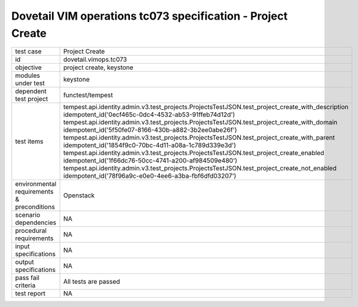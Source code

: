 .. This work is licensed under a Creative Commons Attribution 4.0 International License.
.. http://creativecommons.org/licenses/by/4.0
.. (c) OPNFV and others

===============================================================
Dovetail VIM operations tc073 specification - Project Create 
===============================================================


.. table::
   :class: longtable

+---------------------------+---------------------------------------------------------------------------------------------------------------+
|test case                  |Project Create                                                                                                 |
+---------------------------+---------------------------------------------------------------------------------------------------------------+
|id                         |dovetail.vimops.tc073                                                                                          |
+---------------------------+---------------------------------------------------------------------------------------------------------------+
|objective                  |project create, keystone                                                                                       |
+---------------------------+---------------------------------------------------------------------------------------------------------------+
|modules under test         |keystone                                                                                                       |
+---------------------------+---------------------------------------------------------------------------------------------------------------+
|dependent test project     |functest/tempest                                                                                               |  
+---------------------------+---------------------------------------------------------------------------------------------------------------+
|test items                 |tempest.api.identity.admin.v3.test_projects.ProjectsTestJSON.test_project_create_with_description              |
|                           |idempotent_id('0ecf465c-0dc4-4532-ab53-91ffeb74d12d')                                                          |
|                           |tempest.api.identity.admin.v3.test_projects.ProjectsTestJSON.test_project_create_with_domain                   |
|                           |idempotent_id('5f50fe07-8166-430b-a882-3b2ee0abe26f')                                                          |
|                           |tempest.api.identity.admin.v3.test_projects.ProjectsTestJSON.test_project_create_with_parent                   |
|                           |idempotent_id('1854f9c0-70bc-4d11-a08a-1c789d339e3d')                                                          |
|                           |tempest.api.identity.admin.v3.test_projects.ProjectsTestJSON.test_project_create_enabled                       |
|                           |idempotent_id('1f66dc76-50cc-4741-a200-af984509e480')                                                          |
|                           |tempest.api.identity.admin.v3.test_projects.ProjectsTestJSON.test_project_create_not_enabled                   |
|                           |idempotent_id('78f96a9c-e0e0-4ee6-a3ba-fbf6dfd03207')                                                          |
+---------------------------+---------------------------------------------------------------------------------------------------------------+
|environmental requirements |Openstack                                                                                                      |
|& preconditions            |                                                                                                               |
+---------------------------+---------------------------------------------------------------------------------------------------------------+
|scenario dependencies      |NA                                                                                                             |
+---------------------------+---------------------------------------------------------------------------------------------------------------+
|procedural requirements    |NA                                                                                                             |
+---------------------------+---------------------------------------------------------------------------------------------------------------+
|input specifications       |NA                                                                                                             |
+---------------------------+---------------------------------------------------------------------------------------------------------------+
|output specifications      |NA                                                                                                             |
+---------------------------+---------------------------------------------------------------------------------------------------------------+
|pass fail criteria         |All tests are passed                                                                                           |
+---------------------------+---------------------------------------------------------------------------------------------------------------+
|test report                |NA                                                                                                             |
+---------------------------+---------------------------------------------------------------------------------------------------------------+
